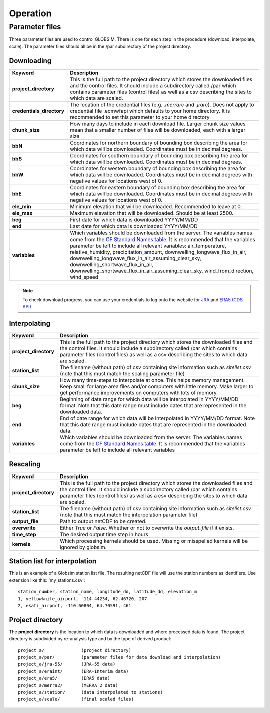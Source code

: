Operation
=========


Parameter files
---------------
Three parameter files are used to control GLOBSIM. There is one for each step in the procedure (download, interpolate, scale). The parameter files should all be in the /par subdirectory of the project directory. 


Downloading
^^^^^^^^^^^


=========================         =============
   **Keyword**                    **Description** 
-------------------------         ------------- 

**project_directory**             This is the full path to the project directory which stores the downloaded files and the control files. It should include a subdirectory called /par which contains parameter files (control files) as well as a csv describing the sites to which data are scaled.
**credentials_directory**         The location of the credential files (e.g. `.merrarc` and `.jrarc`).  Does not apply to credential file .ecmwfapi which defaults to your home directory. It is recommended to set this parameter to your home directory
**chunk_size**                    How many days to include in each download file.  Larger chunk size values mean that a smaller number of files will be downloaded, each with a larger size
**bbN**                           Coordinates for northern boundary of bounding box describing the area for which data will be downloaded.  Coordinates must be in decimal degrees.
**bbS**                           Coordinates for southern boundary of bounding box describing the area for which data will be downloaded. Coordinates must be in decimal degrees.
**bbW**                           Coordinates for western boundary of bounding box describing the area for which data will be downloaded.  Coordinates must be in decimal degrees with negative values for locations west of 0.
**bbE**                           Coordinates for eastern boundary of bounding box describing the area for which data will be downloaded. Coordinates must be in decimal degrees with negative values for locations west of 0.    
**ele_min**                       Minimum elevation that will be downloaded. Recommended to leave at 0.
**ele_max**                       Maximum elevation that will be downloaded. Should be at least 2500.
**beg**                           First date for which data is downloaded YYYY/MM/DD
**end**                           Last date for which data is downloaded YYYY/MM/DD
**variables**                     Which variables should be downloaded from the server. The variables names come from the `CF Standard Names table <http://cfconventions.org/Data/cf-standard-names/59/build/cf-standard-name-table.html>`_.  It is recommended that the variables parameter be left to include all relevant variables: air_temperature, relative_humidity, precipitation_amount, downwelling_longwave_flux_in_air, downwelling_longwave_flux_in_air_assuming_clear_sky, downwelling_shortwave_flux_in_air, downwelling_shortwave_flux_in_air_assuming_clear_sky,  wind_from_direction, wind_speed
=========================         =============

.. note:: To check download progress, you can use your credentials to log onto the website for `JRA <https://rda.ucar.edu/#ckrqst>`_ and `ERA5 (CDS API) <https://cds.climate.copernicus.eu/cdsapp#!/yourrequests>`_

Interpolating
^^^^^^^^^^^^^

=========================         ===============
   **Keyword**                    **Description** 
-------------------------         ---------------
**project_directory**             This is the full path to the project directory which stores the downloaded files and the control files. It should include a subdirectory called /par which contains parameter files (control files) as well as a csv describing the sites to which data are scaled. 
**station_list**                  The filename (without path) of csv containing site information such as *sitelist.csv* (note that this must match the scaling parameter file)
**chunk_size**                    How many time-steps to interpolate at once. This helps memory management. Keep small for large area files and/or computers with little memory. Make larger to get performance improvements on computers with lots of memory.
**beg**                           Beginning of date range for which data will be interpolated in YYYY/MM/DD format.  Note that this date range must include dates that are represented in the downloaded data.
**end**                           End of date range for which data will be interpolated in YYYY/MM/DD format.  Note that this date range must include dates that are represented in the downloaded data.
**variables**                     Which variables should be downloaded from the server. The variables names come from the `CF Standard Names table <http://cfconventions.org/Data/cf-standard-names/59/build/cf-standard-name-table.html>`_.  It is recommended that the variables parameter be left to include all relevant variables
=========================         ===============


Rescaling
^^^^^^^^^

=========================         ===============
   **Keyword**                    **Description** 
-------------------------         ---------------
**project_directory**             This is the full path to the project directory which stores the downloaded files and the control files. It should include a subdirectory called /par which contains parameter files (control files) as well as a csv describing the sites to which data are scaled.
**station_list**                  The filename (without path) of csv containing site information such as *sitelist.csv* (note that this must match the interpolation parameter file)
**output_file**                   Path to output netCDF to be created. 
**overwrite**                     Either *True* or *False*. Whether or not to overwrite the `output_file` if it exists.
**time_step**                     The desired output time step in hours
**kernels**                       Which processing kernels should be used. Missing or misspelled kernels will be ignored by globsim.
=========================         ===============

Station list for interpolation
^^^^^^^^^^^^^^^^^^^^^^^^^^^^^^
This is an example of a Globsim station list file. The resulting netCDF file will use the station numbers as identifiers. Use extension like this: 'my_stations.csv'::

     station_number, station_name, longitude_dd, latitude_dd, elevation_m 
     1, yellowknife_airport, -114.44234, 62.46720, 207
     2, ekati_airport, -110.60804, 64.70591, 461
     
     
Project directory
^^^^^^^^^^^^^^^^^     
The **project directory** is the location to which data is downloaded and where processed data is found. The project directory is subdivided by re-analysis type and by the type of derived product::

     project_a/              (project directory)
     project_a/par/          (parameter files for data download and interpolation)
     project_a/jra-55/       (JRA-55 data)
     project_a/eraint/       (ERA-Interim data)
     project_a/era5/         (ERA5 data)
     project_a/merra2/       (MERRA 2 data)
     project_a/station/      (data interpolated to stations)
     project_a/scale/        (final scaled files)